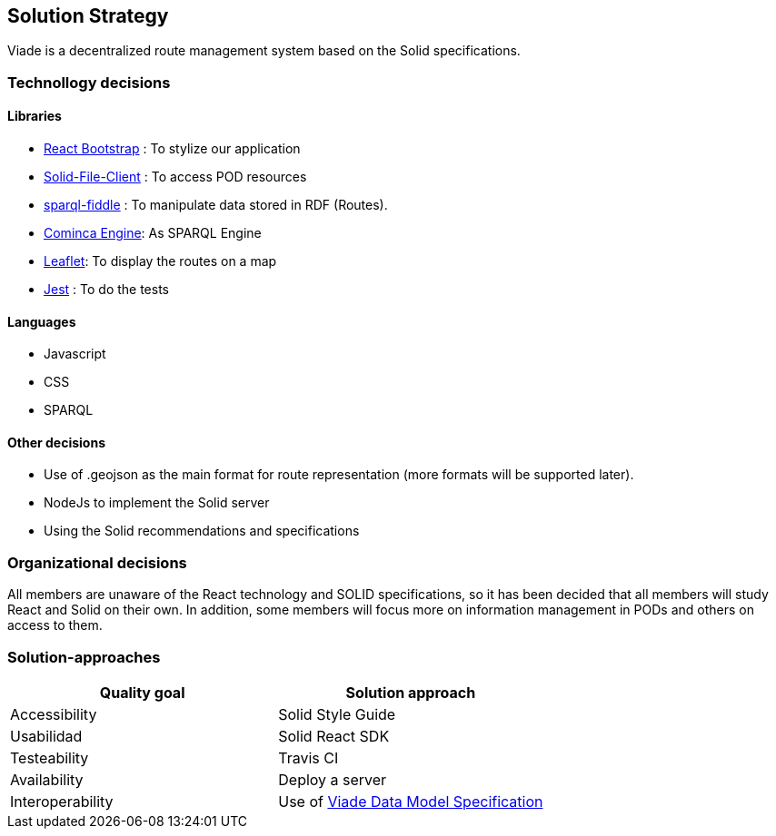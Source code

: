 [[section-solution-strategy]]
== Solution Strategy

Viade is a decentralized route management system based on the Solid specifications.

=== Technollogy decisions

==== Libraries

- https://react-bootstrap.github.io/[React Bootstrap] : To stylize our application 
- https://github.com/jeff-zucker/solid-file-client[Solid-File-Client] : To access POD resources
- https://github.com/jeff-zucker/sparql-fiddle[sparql-fiddle] : 
To manipulate data stored in RDF (Routes).
- https://comunica.linkeddatafragments.org/[Cominca Engine]: As SPARQL Engine
- https://leafletjs.com/[Leaflet]: To display the routes on a map
- https://jestjs.io/[Jest] : To do the tests

==== Languages
- Javascript
- CSS
- SPARQL

==== Other decisions

- Use of .geojson as the main format for route representation (more formats will be supported later).
- NodeJs to implement the Solid server
- Using the Solid recommendations and specifications

=== Organizational decisions

All members are unaware of the React technology and SOLID specifications, so it has been decided that all members will study React and Solid on their own. In addition, some members will focus more on information management in PODs and others on access to them.

=== Solution-approaches

|===
|Quality goal |Solution approach

|Accessibility 
|Solid Style Guide

|Usabilidad
|Solid React SDK

|Testeability
|Travis CI

|Availability
|Deploy a server

|Interoperability
|Use of https://arquisoft.github.io/viadeSpec/[Viade Data Model Specification]

|===